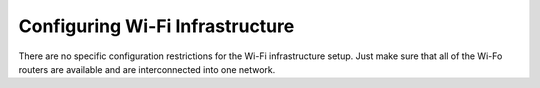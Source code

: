 Configuring Wi-Fi Infrastructure
================================

There are no specific configuration restrictions for the Wi-Fi infrastructure setup. Just make sure that all of the Wi-Fo routers are available and are interconnected into one network.